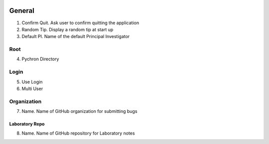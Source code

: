 .. image:: /images/preferences/home.png

General
-------------------

1. Confirm Quit. Ask user to confirm quitting the application
2. Random Tip. Display a random tip at start up
3. Default PI. Name of the default Principal Investigator

Root
====

4. Pychron Directory

Login
=====

5. Use Login
6. Multi User

Organization
============
7. Name. Name of GitHub organization for submitting bugs

Laboratory Repo
***************
8. Name. Name of GitHub repository for Laboratory notes

